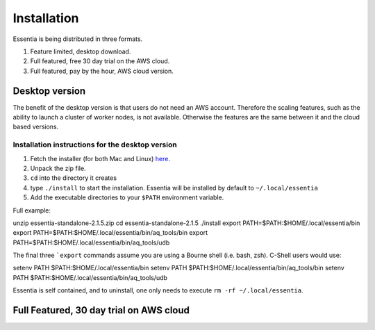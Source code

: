 Installation
============

Essentia is being distributed in three formats.

1. Feature limited, desktop download.
2. Full featured, free 30 day trial on the AWS cloud.
3. Full featured, pay by the hour, AWS cloud version.

Desktop version
---------------

The benefit of the desktop version is that users do not need an AWS account.  Therefore the scaling features,
such as the ability to launch a cluster of worker nodes, is not available.  Otherwise the features are the same
between it and the cloud based versions.

Installation instructions for the desktop version
~~~~~~~~~~~~~~~~~~~~~~~~~~~~~~~~~~~~~~~~~~~~~~~~~

1. Fetch the installer (for both Mac and Linux) `here <http://www.auriq.net/local-install/>`_.
2. Unpack the zip file.
3. ``cd`` into the directory it creates
4. type ``./install`` to start the installation.  Essentia will be installed by default to ``~/.local/essentia``
5. Add the executable directories to your ``$PATH`` environment variable.

Full example::

unzip essentia-standalone-2.1.5.zip
cd essentia-standalone-2.1.5
./install
export PATH=$PATH:$HOME/.local/essentia/bin
export PATH=$PATH:$HOME/.local/essentia/bin/aq_tools/bin
export PATH=$PATH:$HOME/.local/essentia/bin/aq_tools/udb

The final three ```export`` commands assume you are using a Bourne shell (i.e. bash, zsh).  C-Shell users would use::

setenv PATH $PATH:$HOME/.local/essentia/bin
setenv PATH $PATH:$HOME/.local/essentia/bin/aq_tools/bin
setenv PATH $PATH:$HOME/.local/essentia/bin/aq_tools/udb

Essentia is self contained, and to uninstall, one only needs to execute ``rm -rf ~/.local/essentia``.

Full Featured, 30 day trial on AWS cloud
----------------------------------------

